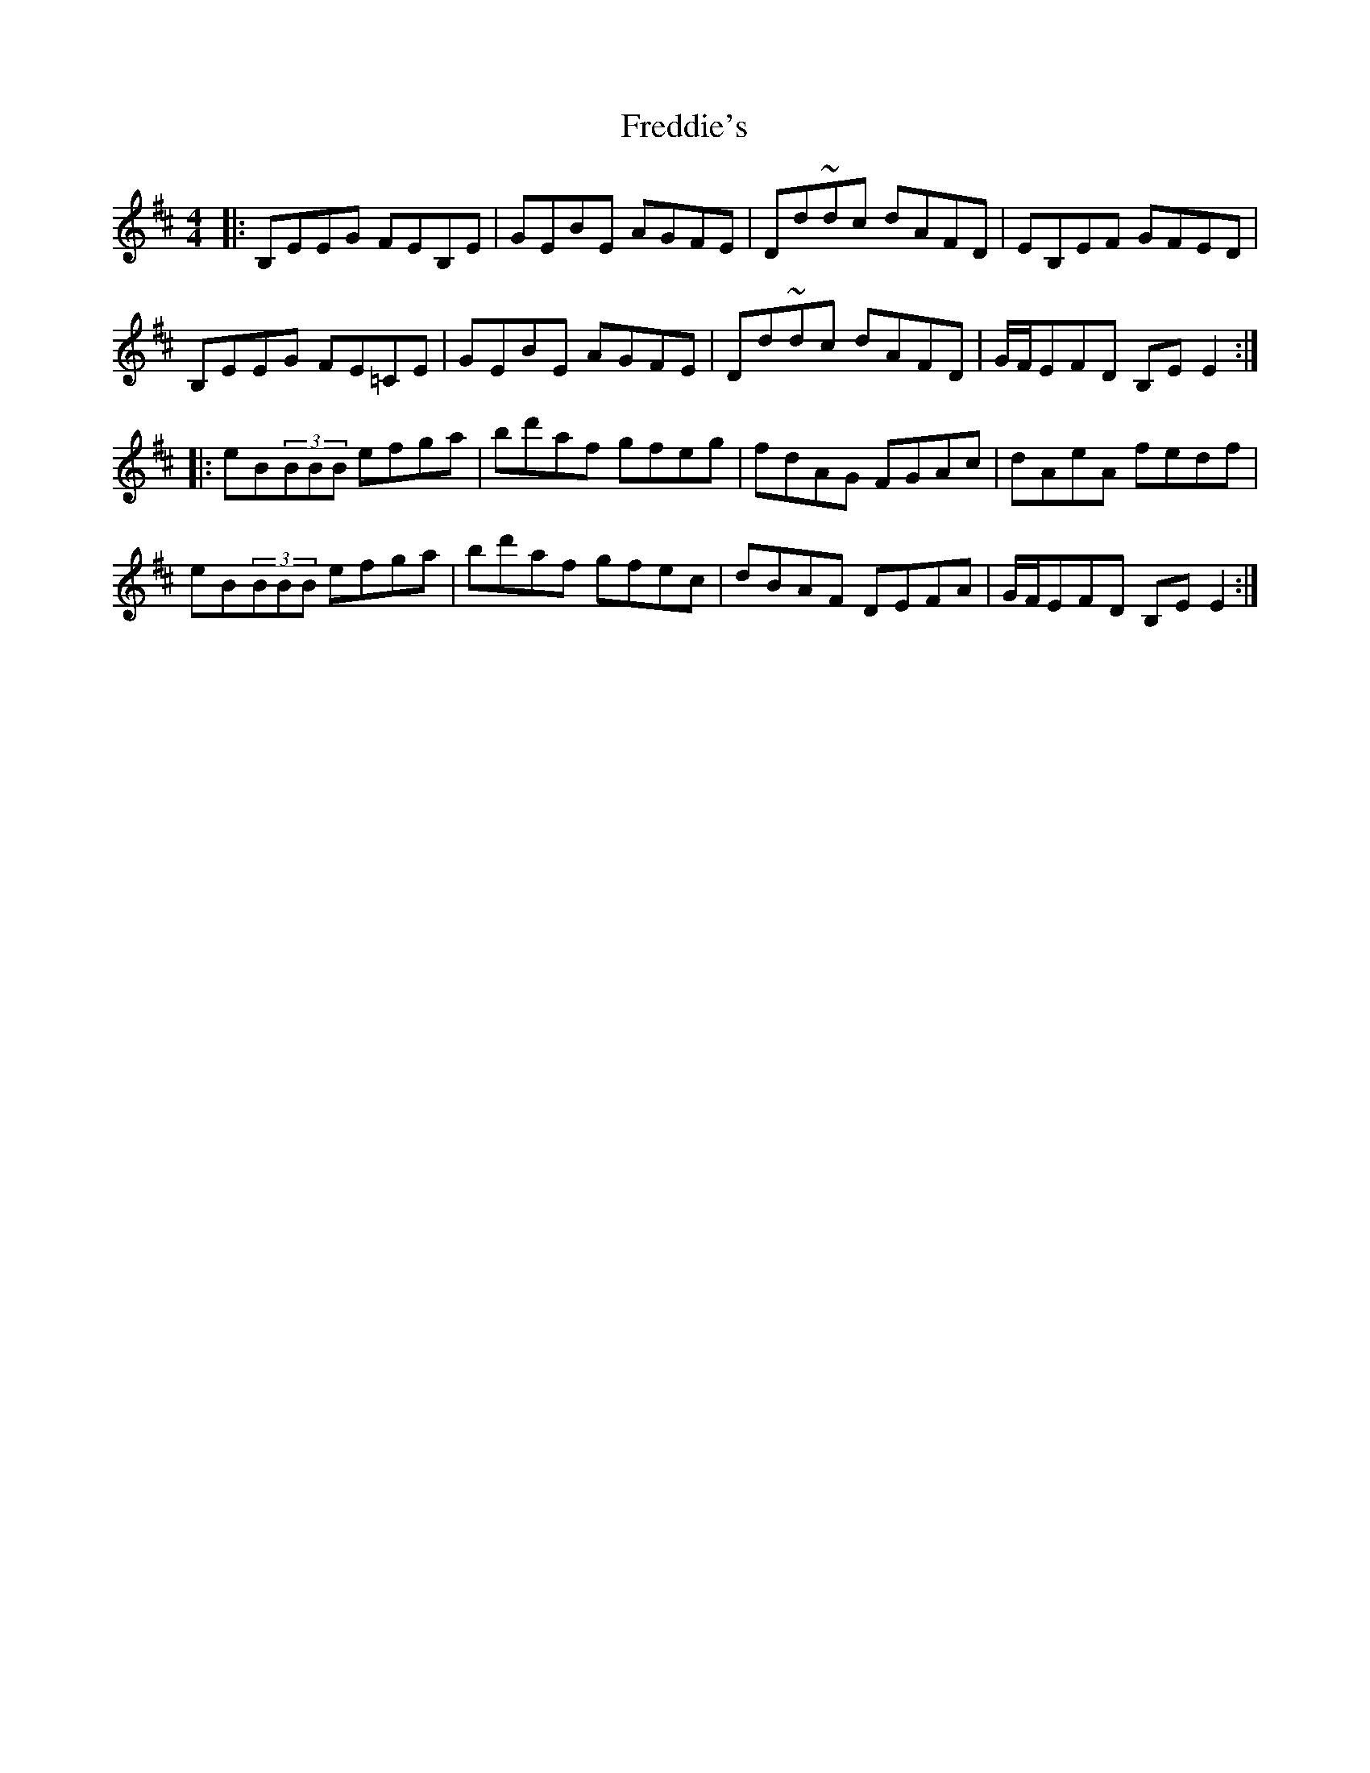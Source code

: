 X: 14067
T: Freddie's
R: reel
M: 4/4
K: Edorian
|:B,EEG FEB,E|GEBE AGFE|Dd~dc dAFD|EB,EF GFED|
B,EEG FE=CE|GEBE AGFE|Dd~dc dAFD|G/F/EFD B,EE2:|
|:eB(3BBB efga|bd'af gfeg|fdAG FGAc|dAeA fedf|
eB(3BBB efga|bd'af gfec|dBAF DEFA|G/F/EFD B,EE2:|

